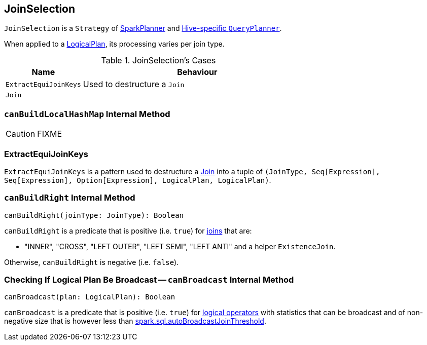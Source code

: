 == [[JoinSelection]] JoinSelection

`JoinSelection` is a `Strategy` of link:spark-sql-SparkPlanner.adoc[SparkPlanner] and link:spark-sql-HiveSessionState.adoc[Hive-specific `QueryPlanner`].

When applied to a link:spark-sql-LogicalPlan.adoc[LogicalPlan], its processing varies per join type.

.JoinSelection's Cases
[cols="1,3",options="header",width="100%"]
|===
| Name | Behaviour
| `ExtractEquiJoinKeys` | Used to destructure a `Join`
| `Join` |
|===

=== [[canBuildLocalHashMap]] `canBuildLocalHashMap` Internal Method

CAUTION: FIXME

=== [[ExtractEquiJoinKeys]] ExtractEquiJoinKeys

`ExtractEquiJoinKeys` is a pattern used to destructure a link:spark-sql-LogicalPlan-Join.adoc[Join] into a tuple of `(JoinType, Seq[Expression], Seq[Expression], Option[Expression], LogicalPlan, LogicalPlan)`.

=== [[canBuildRight]] `canBuildRight` Internal Method

[source, scala]
----
canBuildRight(joinType: JoinType): Boolean
----

`canBuildRight` is a predicate that is positive (i.e. `true`) for link:spark-sql-joins.adoc[joins] that are:

* "INNER", "CROSS", "LEFT OUTER", "LEFT SEMI", "LEFT ANTI" and a helper `ExistenceJoin`.

Otherwise, `canBuildRight` is negative (i.e. `false`).

=== [[canBroadcast]] Checking If Logical Plan Be Broadcast -- `canBroadcast` Internal Method

[source, scala]
----
canBroadcast(plan: LogicalPlan): Boolean
----

`canBroadcast` is a predicate that is positive (i.e. `true`) for link:spark-sql-LogicalPlan.adoc[logical operators] with statistics that can be broadcast and of non-negative size that is however less than link:spark-sql-settings.adoc#spark.sql.autoBroadcastJoinThreshold[spark.sql.autoBroadcastJoinThreshold].
